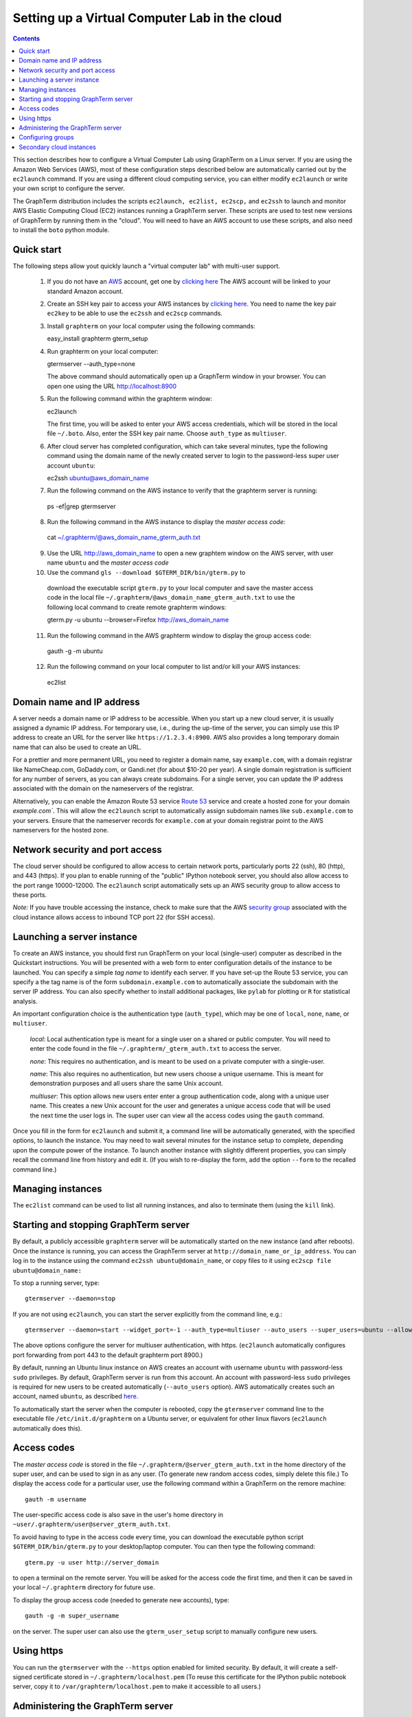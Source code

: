 .. _virtual-setup:

*********************************************************************************
 Setting up a Virtual Computer Lab in the cloud
*********************************************************************************
.. contents::

.. index:: virtual computer lab, cloud computing, cloud instance, Amazon EC2


This section describes how to configure a Virtual Computer Lab using
GraphTerm on a Linux server. If you are using the Amazon Web Services
(AWS), most of these configuration steps described below are
automatically carried out by the ``ec2launch`` command. If you are
using a different cloud computing service, you can either modify
``ec2launch`` or write your own script to configure the server.

The GraphTerm distribution includes the scripts ``ec2launch, ec2list,
ec2scp,`` and ``ec2ssh`` to launch and monitor AWS Elastic Computing
Cloud (EC2) instances running a GraphTerm server. These scripts are
used to test new versions of GraphTerm by running them in the "cloud".
You will need to have an AWS account to use these scripts, and also
need to install the ``boto`` python module.

Quick start
--------------------------------------------------------------------------------------------

The following steps allow yout quickly launch a "virtual computer lab"
with multi-user support.

 1. If you do not have an `AWS <http://aws.amazon.com/>`_ account,  get one by
    `clicking here <http://docs.aws.amazon.com/AWSEC2/latest/UserGuide/EC2_GetStarted.html>`_
    The AWS account will be linked to your standard Amazon account.

 2. Create an SSH key pair to access your AWS instances by `clicking here <http://docs.aws.amazon.com/AWSEC2/latest/UserGuide/ec2-key-pairs.html>`_. You
    need to name the key pair ``ec2key`` to be able to use the
    ``ec2ssh`` and ``ec2scp`` commands.

 3. Install ``graphterm`` on your local computer using the following commands::

    easy_install graphterm
    gterm_setup

 4. Run graphterm on your local computer::

    gtermserver --auth_type=none

    The above command should automatically open up a GraphTerm window in
    your browser. You can open one using the URL http://localhost:8900

 5. Run the following command within the graphterm window::

    ec2launch

    The first time, you will be asked to enter your AWS access credentials, which will
    be stored in the local file ``~/.boto``.  Also, enter the SSH key
    pair name. Choose ``auth_type`` as ``multiuser``.

 6. After cloud server has completed configuration, which can take
    several minutes, type the following command using the domain name of
    the newly created server to login to the password-less super user account ``ubuntu``::

    ec2ssh ubuntu@aws_domain_name

 7.  Run the following command on the AWS instance to verify that the graphterm server is running::

    ps -ef|grep gtermserver

 8.  Run the following command in the AWS instance to display the *master access code*::

    cat ~/.graphterm/@aws_domain_name_gterm_auth.txt

 9. Use the URL http://aws_domain_name to open a new graphtem window on the AWS
    server, with  user name ``ubuntu`` and the *master access code*

 10. Use the command ``gls --download $GTERM_DIR/bin/gterm.py`` to
    download the executable script ``gterm.py`` to your local computer
    and save the master access code in the local file
    ``~/.graphterm/@aws_domain_name_gterm_auth.txt`` to use the
    following local command to create remote graphterm windows:

    gterm.py -u ubuntu --browser=Firefox http://aws_domain_name

 11. Run the following command in the AWS graphterm window to display  the group access code::

    gauth -g -m ubuntu

 12. Run the following command on your local computer to list and/or kill your AWS instances::

    ec2list

Domain name and IP address
--------------------------------------------------------------------------------------------

A server needs a domain name or IP address to be accessible. When you
start up a new cloud server, it is usually assigned a dynamic IP
address. For temporary use, i.e., during the up-time of the server,
you can simply use this IP address to create an URL for the server
like ``https://1.2.3.4:8900``. AWS also provides a long temporary
domain name that can also be used to create an URL.

For a prettier and more permanent URL, you need to register a domain
name, say ``example.com``, with a domain registrar like NameCheap.com,
GoDaddy.com, or Gandi.net (for about $10-20 per year). A single domain
registration is sufficient for any number of servers, as you can
always create subdomains. For a single server, you can update the IP
address associated with the domain on the nameservers of the
registrar.

Alternatively, you can enable the Amazon Route 53 service `Route 53
<http://aws.amazon.com/route53/faqs/#Getting_started_with_Route_53>`_
service and create a hosted zone for your domain `example.com``.  This
will allow the ``ec2launch`` script to automatically assign subdomain
names like ``sub.example.com`` to your servers. Ensure that the
nameserver records for ``example.com`` at your domain registrar
point to the AWS nameservers for the hosted zone.

Network security and port access
--------------------------------------------------------------------------------------------

The cloud server should be configured to allow access to certain
network ports, particularly ports 22 (ssh), 80 (http), and 443
(https). If you plan to enable running of the "public" IPython
notebook server, you should also allow access to the port range
10000-12000. The ``ec2launch`` script automatically sets up an AWS
security group to allow access to these ports.

*Note:* If you have trouble
accessing the instance, check to make sure that the AWS `security group
<http://docs.aws.amazon.com/AWSEC2/latest/UserGuide/using-network-security.html>`_
associated with the cloud instance allows access to inbound TCP port
22 (for SSH access).


Launching a server instance
--------------------------------------------------------------------------------------------

To create an AWS instance, you should first run GraphTerm on your
local (single-user) computer as described in the Quickstart
instructions. You will be presented with a web form to enter
configuration details of the instance to be launched. You can specify
a simple *tag name* to identify each server. If you have set-up the
Route 53 service, you can specify a the tag name is of the form
``subdomain.example.com`` to automatically associate the subdomain
with the server IP address. You can also specify whether to install
additional packages, like ``pylab`` for plotting or ``R`` for
statistical analysis.

An important configuration choice is the authentication type
(``auth_type``), which may be one of ``local``, ``none``, ``name``, or ``multiuser``.

   *local*: Local authentication type is meant for a single user on a
   shared or public computer. You will need to enter the code found in
   the file ``~/.graphterm/_gterm_auth.txt`` to access the server.

   *none*: This requires no authentication, and is meant to be used on a
   private computer with a single-user.

   *name*: This also requires no authentication, but new users choose a
   unique username. This is meant for demonstration purposes and all
   users share the same Unix account.

   *multiuser*: This option allows new users enter enter a group
   authentication code, along with a unique user name. This creates a
   new Unix account for the user and generates a unique access code
   that will be used the next time the user logs in. The super user
   can view all the access codes using the ``gauth`` command.

Once you fill in the form for ``ec2launch`` and submit it, a command
line will be automatically generated, with the specified options, to launch
the instance. You may need to wait several minutes for the instance
setup to complete, depending upon the compute power of the
instance. To launch another instance with slightly different
properties, you can simply recall the command line from history and
edit it. (If you wish to re-display the form, add the option ``--form``
to the recalled command line.)

Managing instances
--------------------------------------------------------------------------------------------

The ``ec2list`` command can be used to list all running instances, and
also to terminate them (using the ``kill`` link).


Starting and stopping GraphTerm server
--------------------------------------------------------------------------------------------
 
By default, a publicly accessible ``graphterm`` server will be
automatically started on the new instance (and after reboots). Once
the instance is running, you can access the GraphTerm server at
``http://domain_name_or_ip_address``. You can log in to the instance
using the command ``ec2ssh ubuntu@domain_name``, or copy files to it
using ``ec2scp file ubuntu@domain_name:``

To stop a running server, type::

    gtermserver --daemon=stop

If you are not using ``ec2launch``, you can start the server explicitly from the command line, e.g.::

    gtermserver --daemon=start --widget_port=-1 --auth_type=multiuser --auto_users --super_users=ubuntu --allow_embedding --nb_server --https --external_port=443 --host=domain_or_ip

The above options configure the server for multiuser authentication,
with https. (``ec2launch`` automatically configures port forwarding
from port 443 to the default graphterm port 8900.)

By default, running an Ubuntu linux instance on AWS
creates an account with username ``ubuntu`` with password-less
``sudo`` privileges. By default, GraphTerm server is run from this
account. An account with password-less ``sudo`` privileges is required
for new users to be created automatically (``--auto_users`` option).
AWS automatically creates such an account, named ``ubuntu``,  as described
`here <http://askubuntu.com/questions/192050/how-to-run-sudo-command-with-no-password>`_.

To automatically start the server when the computer is rebooted, copy
the ``gtermserver`` command line to the executable file ``/etc/init.d/graphterm`` on a Ubuntu
server, or equivalent for other linux flavors (``ec2launch``
automatically does this).


Access codes
--------------------------------------------------------------------------------------------

The *master access code* is stored in the file
``~/.graphterm/@server_gterm_auth.txt`` in the home directory of the super
user, and can be used to sign in as any user. (To generate new random
access codes, simply delete this file.)  To display the access code
for a particular user, use the following command within a GraphTerm on
the remore machine::

    gauth -m username

The user-specific access code is also save in the user's home
directory in ``~user/.graphterm/user@server_gterm_auth.txt``.

To avoid having to type in the access code every time, you can
download the executable python script ``$GTERM_DIR/bin/gterm.py``
to your desktop/laptop computer. You can then type the following command::

    gterm.py -u user http://server_domain

to open a terminal on the remote server. You will be asked for the
access code the first time, and then it can be saved in your
local ``~/.graphterm`` directory for future use.

To display the group access code (needed to generate new accounts), type::

    gauth -g -m super_username

on the server. The super user can also use the ``gterm_user_setup``
script to manually configure new users.


Using https
--------------------------------------------------------------------------------------------

You can run the ``gtermserver`` with the ``--https`` option enabled
for limited security. By default, it will create a self-signed
certificate stored in ``~/.graphterm/localhost.pem`` (To reuse this
certificate for the IPython public notebook server, copy it to
``/var/graphterm/localhost.pem`` to make it accessible to all users.)


Administering the GraphTerm server
--------------------------------------------------------------------------------------------

The ``gadmin`` command performs administrative actions to manage
users::

    # Display status for all terminals with path name matching python regexp
    gadmin -a sessions [regexp]

Configuring groups
--------------------------------------------------------------------------------------------

In the multiuser authentication mode, user groups can be configured
the file ``~/.graphterm/gterm_groups.json`` containing a JSON formatted
dictionary, e.g.::

    {"group1": ["user1", "user2"],
     "group2": ["user3", "user4", "user5"]}


Secondary cloud instances
--------------------------------------------------------------------------------------------

Secondary cloud instances can connect to the GraphTerm server on
the primary instance using the command::

    gtermhost --daemon=start --server_addr=<server_domain_or_address> <secondary_host_name>

*Note:* It would be better to use an internal (non-public) network address to
connect secondary cloud instances.
